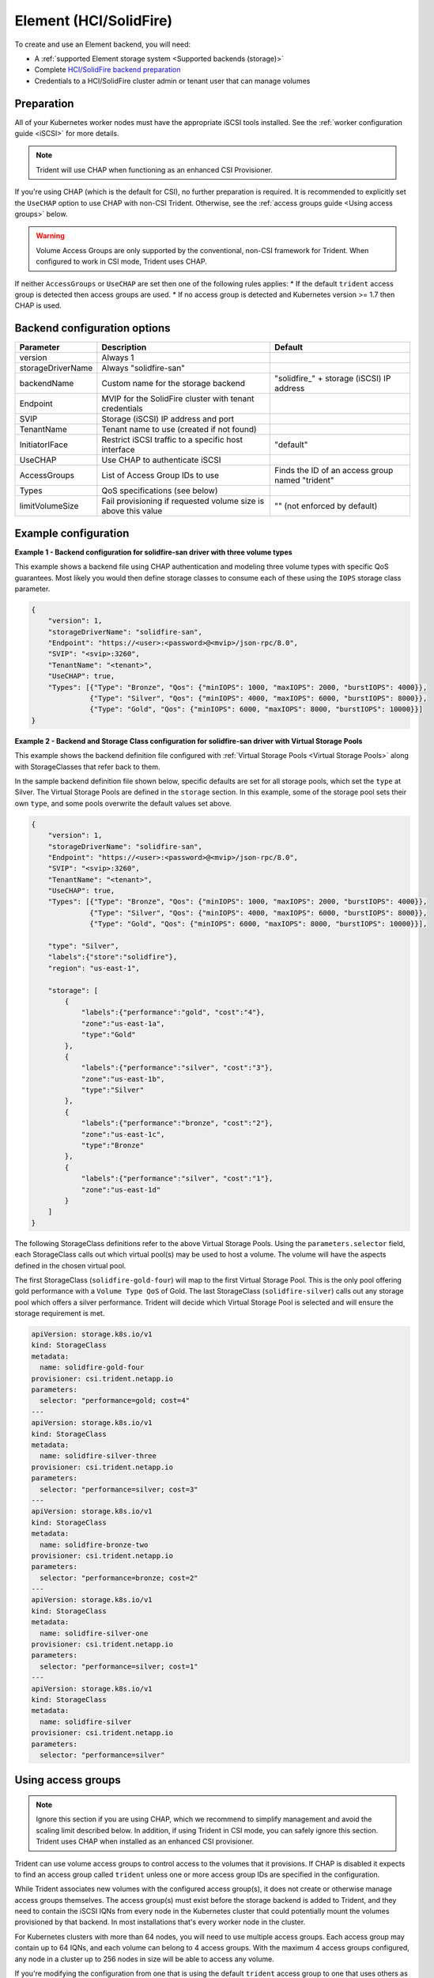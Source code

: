 #######################
Element (HCI/SolidFire)
#######################

To create and use an Element backend, you will need:

* A :ref:`supported Element storage system <Supported backends (storage)>`
* Complete `HCI/SolidFire backend preparation`_
* Credentials to a HCI/SolidFire cluster admin or tenant user that can manage volumes

.. _HCI/SolidFire backend preparation:

Preparation
-----------

All of your Kubernetes worker nodes must have the appropriate iSCSI tools
installed. See the :ref:`worker configuration guide <iSCSI>` for more details.

.. note::
   Trident will use CHAP when functioning as an enhanced CSI Provisioner.

If you're using CHAP (which is the default for CSI), no further preparation is
required. It is recommended to explicitly set the ``UseCHAP`` option to use CHAP
with non-CSI Trident.
Otherwise, see the :ref:`access groups guide <Using access groups>` below.

.. warning::
   Volume Access Groups are only supported by the conventional, non-CSI framework for
   Trident. When configured to work in CSI mode, Trident uses CHAP.

If neither ``AccessGroups`` or ``UseCHAP`` are set then one of the following
rules applies:
* If the default ``trident`` access group is detected then access groups are used.
* If no access group is detected and Kubernetes version >= 1.7 then CHAP is used.


Backend configuration options
-----------------------------

================== =============================================================== ================================================
Parameter          Description                                                     Default
================== =============================================================== ================================================
version            Always 1
storageDriverName  Always "solidfire-san"
backendName        Custom name for the storage backend                             "solidfire\_" + storage (iSCSI) IP address
Endpoint           MVIP for the SolidFire cluster with tenant credentials
SVIP               Storage (iSCSI) IP address and port
TenantName         Tenant name to use (created if not found)
InitiatorIFace     Restrict iSCSI traffic to a specific host interface             "default"
UseCHAP            Use CHAP to authenticate iSCSI
AccessGroups       List of Access Group IDs to use                                 Finds the ID of an access group named "trident"
Types              QoS specifications (see below)
limitVolumeSize    Fail provisioning if requested volume size is above this value  "" (not enforced by default)
================== =============================================================== ================================================

Example configuration
---------------------

**Example 1 -  Backend configuration for solidfire-san driver with three volume types**

This example shows a backend file using CHAP authentication and modeling three volume types
with specific QoS guarantees. Most likely you would then define storage classes
to consume each of these using the ``IOPS`` storage class parameter.

.. code-block:: json

  {
      "version": 1,
      "storageDriverName": "solidfire-san",
      "Endpoint": "https://<user>:<password>@<mvip>/json-rpc/8.0",
      "SVIP": "<svip>:3260",
      "TenantName": "<tenant>",
      "UseCHAP": true,
      "Types": [{"Type": "Bronze", "Qos": {"minIOPS": 1000, "maxIOPS": 2000, "burstIOPS": 4000}},
                {"Type": "Silver", "Qos": {"minIOPS": 4000, "maxIOPS": 6000, "burstIOPS": 8000}},
                {"Type": "Gold", "Qos": {"minIOPS": 6000, "maxIOPS": 8000, "burstIOPS": 10000}}]
  }

**Example 2 - Backend and Storage Class configuration for solidfire-san driver with Virtual Storage Pools**

This example shows the backend definition file configured with
:ref:`Virtual Storage Pools <Virtual Storage Pools>`
along with StorageClasses that refer back to them.

In the sample backend definition file shown below, specific defaults are set
for all storage pools, which set the ``type`` at Silver. The Virtual Storage
Pools are defined in the ``storage`` section. In this example, some of the
storage pool sets their own ``type``, and some pools overwrite the default
values set above.

.. code-block:: json

  {
      "version": 1,
      "storageDriverName": "solidfire-san",
      "Endpoint": "https://<user>:<password>@<mvip>/json-rpc/8.0",
      "SVIP": "<svip>:3260",
      "TenantName": "<tenant>",
      "UseCHAP": true,
      "Types": [{"Type": "Bronze", "Qos": {"minIOPS": 1000, "maxIOPS": 2000, "burstIOPS": 4000}},
                {"Type": "Silver", "Qos": {"minIOPS": 4000, "maxIOPS": 6000, "burstIOPS": 8000}},
                {"Type": "Gold", "Qos": {"minIOPS": 6000, "maxIOPS": 8000, "burstIOPS": 10000}}],

      "type": "Silver",
      "labels":{"store":"solidfire"},
      "region": "us-east-1",

      "storage": [
          {
              "labels":{"performance":"gold", "cost":"4"},
              "zone":"us-east-1a",
              "type":"Gold"
          },
          {
              "labels":{"performance":"silver", "cost":"3"},
              "zone":"us-east-1b",
              "type":"Silver"
          },
          {
              "labels":{"performance":"bronze", "cost":"2"},
              "zone":"us-east-1c",
              "type":"Bronze"
          },
          {
              "labels":{"performance":"silver", "cost":"1"},
              "zone":"us-east-1d"
          }
      ]
  }

The following StorageClass definitions refer to the above Virtual Storage
Pools. Using the ``parameters.selector`` field, each StorageClass calls
out which virtual pool(s) may be used to host a volume. The volume will
have the aspects defined in the chosen virtual pool.

The first StorageClass (``solidfire-gold-four``) will map to the first
Virtual Storage Pool. This is the only pool offering gold performance
with a ``Volume Type QoS`` of Gold. The last StorageClass (``solidfire-silver``)
calls out any storage pool which offers a silver performance. Trident will decide
which Virtual Storage Pool is selected and will ensure the storage requirement is met.

.. code-block:: yaml

    apiVersion: storage.k8s.io/v1
    kind: StorageClass
    metadata:
      name: solidfire-gold-four
    provisioner: csi.trident.netapp.io
    parameters:
      selector: "performance=gold; cost=4"
    ---
    apiVersion: storage.k8s.io/v1
    kind: StorageClass
    metadata:
      name: solidfire-silver-three
    provisioner: csi.trident.netapp.io
    parameters:
      selector: "performance=silver; cost=3"
    ---
    apiVersion: storage.k8s.io/v1
    kind: StorageClass
    metadata:
      name: solidfire-bronze-two
    provisioner: csi.trident.netapp.io
    parameters:
      selector: "performance=bronze; cost=2"
    ---
    apiVersion: storage.k8s.io/v1
    kind: StorageClass
    metadata:
      name: solidfire-silver-one
    provisioner: csi.trident.netapp.io
    parameters:
      selector: "performance=silver; cost=1"
    ---
    apiVersion: storage.k8s.io/v1
    kind: StorageClass
    metadata:
      name: solidfire-silver
    provisioner: csi.trident.netapp.io
    parameters:
      selector: "performance=silver"


Using access groups
-------------------

.. note::
  Ignore this section if you are using CHAP, which we recommend to simplify
  management and avoid the scaling limit described below.
  In addition, if using Trident in CSI mode, you can safely ignore this section. Trident
  uses CHAP when installed as an enhanced CSI provisioner.

Trident can use volume access groups to control access to the volumes that it
provisions. If CHAP is disabled it expects to find an access group called
``trident`` unless one or more access group IDs are specified in the
configuration.

While Trident associates new volumes with the configured access group(s), it
does not create or otherwise manage access groups themselves. The access
group(s) must exist before the storage backend is added to Trident, and they
need to contain the iSCSI IQNs from every node in the Kubernetes cluster that
could potentially mount the volumes provisioned by that backend. In most
installations that's every worker node in the cluster.

For Kubernetes clusters with more than 64 nodes, you will need to use multiple
access groups. Each access group may contain up to 64 IQNs, and each volume can
belong to 4 access groups. With the maximum 4 access groups configured, any
node in a cluster up to 256 nodes in size will be able to access any volume.

If you're modifying the configuration from one that is using the default
``trident`` access group to one that uses others as well, include the ID for
the ``trident`` access group in the list.

